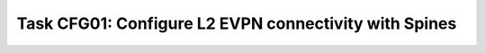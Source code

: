 Task CFG01: Configure L2 EVPN connectivity with Spines
======================================================